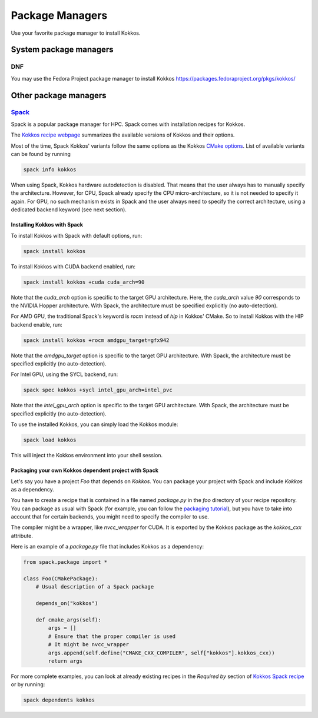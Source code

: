 Package Managers
================

Use your favorite package manager to install Kokkos.

System package managers
~~~~~~~~~~~~~~~~~~~~~~~

DNF
---

You may use the Fedora Project package manager to install Kokkos
https://packages.fedoraproject.org/pkgs/kokkos/

Other package managers
~~~~~~~~~~~~~~~~~~~~~~

`Spack <https://spack.io>`_
---------------------------

Spack is a popular package manager for HPC.  Spack comes with installation recipes for Kokkos.

The `Kokkos recipe webpage <https://packages.spack.io/package.html?name=kokkos>`_ summarizes the available versions of Kokkos
and their options.

Most of the time, Spack Kokkos' variants follow the same options as the Kokkos `CMake options <./configuration-guide.html>`_.
List of available variants can be found by running

.. code-block::

    spack info kokkos


When using Spack, Kokkos hardware autodetection is disabled. That means that the user always has to manually specify the 
architecture. However, for CPU, Spack already specify the CPU micro-architecture, so it is not needed to specify it again.
For GPU, no such mechanism exists in Spack and the user always need to specify the correct architecture, using a dedicated
backend keyword (see next section).


Installing Kokkos with Spack
++++++++++++++++++++++++++++

To install Kokkos with Spack with default options, run:

.. code-block::

    spack install kokkos


To install Kokkos with CUDA backend enabled, run:

.. code-block::

    spack install kokkos +cuda cuda_arch=90


Note that the `cuda_arch` option is specific to the target GPU architecture.  Here, the `cuda_arch` value `90` corresponds
to the NVIDIA Hopper architecture. With Spack, the architecture must be specified explicitly (no auto-detection).


For AMD GPU, the traditional Spack's keyword is `rocm` instead of `hip` in Kokkos' CMake. So to install Kokkos with the HIP backend enable, run:

.. code-block::

    spack install kokkos +rocm amdgpu_target=gfx942


Note that the `amdgpu_target` option is specific to the target GPU architecture.
With Spack, the architecture must be specified explicitly (no auto-detection).


For Intel GPU, using the SYCL backend, run:

.. code-block::

    spack spec kokkos +sycl intel_gpu_arch=intel_pvc


Note that the `intel_gpu_arch` option is specific to the target GPU architecture.
With Spack, the architecture must be specified explicitly (no auto-detection).


To use the installed Kokkos, you can simply load the Kokkos module:

.. code-block::

    spack load kokkos


This will inject the Kokkos environment into your shell session.

Packaging your own Kokkos dependent project with Spack
++++++++++++++++++++++++++++++++++++++++++++++++++++++

Let's say you have a project `Foo` that depends on `Kokkos`. You can package your project with Spack and include `Kokkos` as a dependency.

You have to create a recipe that is contained in a file named `package.py` in the `foo` directory of your recipe repository.
You can package as usual with Spack (for example, you can follow the `packaging tutorial <https://spack-tutorial.readthedocs.io/en/latest/tutorial_packaging.html>`_),
but you have to take into account that for certain backends, you might need to specify the compiler to use.

The compiler might be a wrapper, like `nvcc_wrapper` for CUDA. It is exported by the Kokkos package as the `kokkos_cxx` attribute.

Here is an example of a `package.py` file that includes Kokkos as a dependency:

.. code-block:: python

    from spack.package import *

    class Foo(CMakePackage):
        # Usual description of a Spack package

        depends_on("kokkos")

        def cmake_args(self):
            args = []
            # Ensure that the proper compiler is used
            # It might be nvcc_wrapper
            args.append(self.define("CMAKE_CXX_COMPILER", self["kokkos"].kokkos_cxx))
            return args


For more complete examples, you can look at already existing recipes in the *Required by* section of
`Kokkos Spack recipe <https://packages.spack.io/package.html?name=kokkos>`_ or by running:

.. code-block::

    spack dependents kokkos

